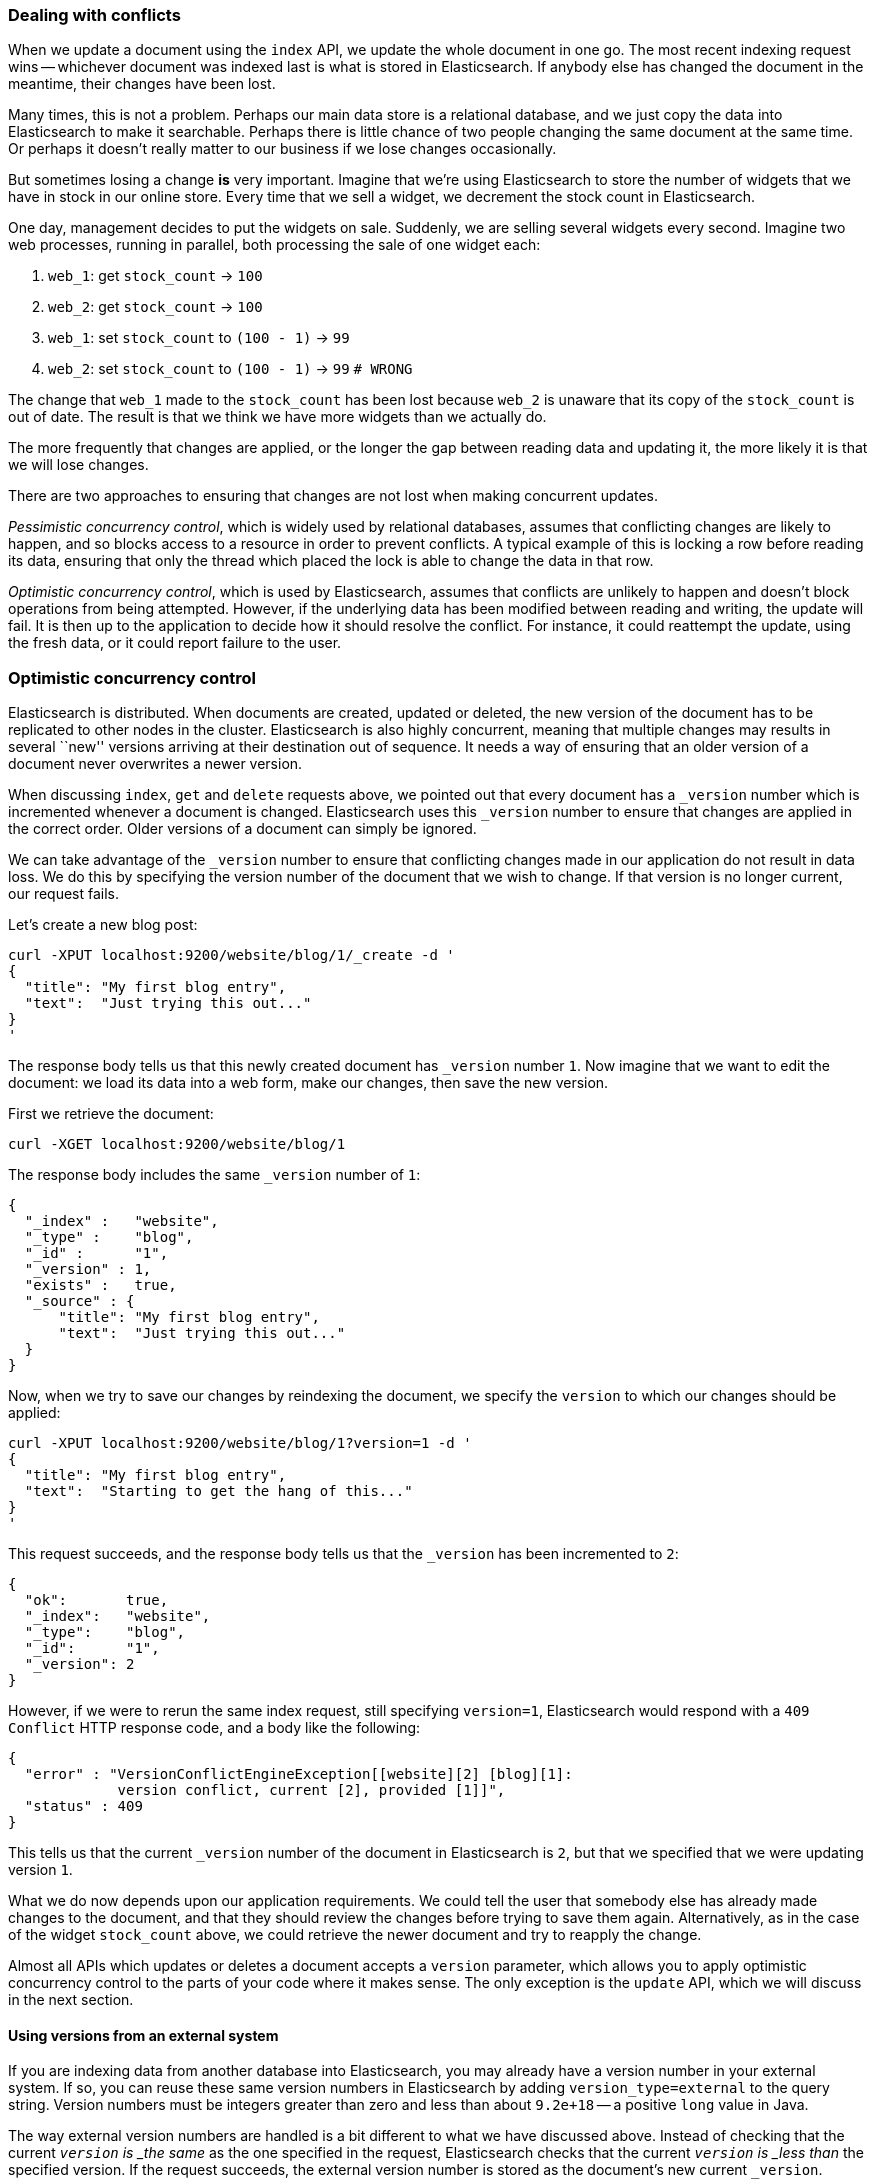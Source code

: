 [[version-control]]
=== Dealing with conflicts

When we update a document using the `index` API, we update the whole document
in one go. The most recent indexing request wins -- whichever document was
indexed last is what is stored in Elasticsearch. If anybody else has changed
the document in the meantime, their changes have been lost.

Many times, this is not a problem.  Perhaps our main data store is a relational
database, and we just copy the data into Elasticsearch to make it searchable.
Perhaps there is little chance of two people changing the same
document at the same time. Or perhaps it doesn't really matter to our
business if we lose changes occasionally.

But sometimes losing a change *is* very important.  Imagine that
we're using Elasticsearch to store the number of widgets that we have
in stock in our online store. Every time that we sell a widget,
we decrement the stock count in Elasticsearch.

One day, management decides to put the widgets on sale. Suddenly, we are
selling several widgets every second. Imagine two web processes, running in
parallel, both processing the sale of one widget each:

1. `web_1`: get `stock_count` -> `100`
2. `web_2`: get `stock_count` -> `100`
3. `web_1`: set `stock_count` to `(100 - 1)` -> `99`
4. `web_2`: set `stock_count` to `(100 - 1)` -> `99`  `# WRONG`

The change that `web_1` made to the `stock_count` has been lost
because `web_2` is unaware that its copy of the `stock_count` is out of date.
The result is that we think we have more widgets than we actually do.

The more frequently that changes are applied, or the longer the gap
between reading data and updating it, the more likely it is that we
will lose changes.

There are two approaches to ensuring that changes are not lost when
making concurrent updates.

_Pessimistic concurrency control_, which is widely used by relational databases,
assumes that conflicting changes are likely to happen, and so blocks
access to a resource in order to prevent conflicts. A typical
example of this is locking a row before reading its data, ensuring that
only the thread which placed the lock is able to change the data in that row.

_Optimistic concurrency control_, which is used by Elasticsearch,
assumes that conflicts are unlikely to happen and doesn't block operations
from being attempted. However, if the underlying
data has been modified between reading and writing, the update will fail.
It is then up to the application to decide how it should resolve the conflict.
For instance, it could reattempt the update, using the fresh
data, or it could report failure to the user.

=== Optimistic concurrency control

Elasticsearch is distributed.  When documents are
created, updated or deleted, the new version of the document has to be
replicated to other nodes in the cluster.  Elasticsearch is also highly
concurrent, meaning that multiple changes may results in several ``new''
versions arriving at their destination out of sequence. It needs a way of
ensuring that an older version of a document never overwrites a newer version.

When discussing `index`, `get` and `delete` requests above, we pointed
out that every document has a `_version` number which is incremented whenever
a document is changed. Elasticsearch uses this `_version` number to ensure
that changes are applied in the correct order. Older versions of a document
can simply be ignored.

We can take advantage of the `_version` number to ensure that conflicting
changes made in our application do not result in data loss.
We do this by specifying the version number of the document that we wish
to change.  If that version is no longer current, our request fails.

Let's create a new blog post:

    curl -XPUT localhost:9200/website/blog/1/_create -d '
    {
      "title": "My first blog entry",
      "text":  "Just trying this out..."
    }
    '

The response body tells us that this newly created document has `_version`
number `1`.  Now imagine that we want to edit the document: we load its data
into a web form, make our changes, then save the new version.

First we retrieve the document:

    curl -XGET localhost:9200/website/blog/1

The response body includes the same `_version` number of `1`:

    {
      "_index" :   "website",
      "_type" :    "blog",
      "_id" :      "1",
      "_version" : 1,
      "exists" :   true,
      "_source" : {
          "title": "My first blog entry",
          "text":  "Just trying this out..."
      }
    }

Now, when we try to save our changes by reindexing the document, we specify
the `version` to which our changes should be applied:

    curl -XPUT localhost:9200/website/blog/1?version=1 -d '
    {
      "title": "My first blog entry",
      "text":  "Starting to get the hang of this..."
    }
    '

This request succeeds, and the response body tells us that the `_version`
has been incremented to `2`:

    {
      "ok":       true,
      "_index":   "website",
      "_type":    "blog",
      "_id":      "1",
      "_version": 2
    }

However, if we were to rerun the same index request, still specifying
`version=1`, Elasticsearch would respond with a `409 Conflict` HTTP response
code, and a body like the following:

    {
      "error" : "VersionConflictEngineException[[website][2] [blog][1]:
                 version conflict, current [2], provided [1]]",
      "status" : 409
    }

This tells us that the current `_version` number of the document in
Elasticsearch is `2`, but that we specified that we were updating version `1`.

What we do now depends upon our application requirements.  We could tell
the user that somebody else has already made changes to the document,
and that they should review the changes before trying to save them again.
Alternatively, as in the case of the widget `stock_count` above, we could
retrieve the newer document and try to reapply the change.

Almost all APIs which updates or deletes a document accepts a `version`
parameter, which allows you to apply optimistic concurrency control
to the parts of your code where it makes sense. The only exception
is the `update` API, which we will discuss in the next section.

==== Using versions from an external system

If you are indexing data from another database into Elasticsearch, you
may already have a version number in your external system.  If so,
you can reuse these same version numbers in Elasticsearch by adding
`version_type=external` to the query string. Version numbers must
be integers greater than zero and less than about `9.2e+18` -- a positive
`long` value in Java.

The way external version numbers are handled is a bit different to what
we have discussed above.  Instead of checking that the current `_version`
is _the same_ as the one specified in the request, Elasticsearch checks
that the current `_version` is _less than_ the specified version.
If the request succeeds, the external version number
is stored as the document's new current `_version`.

This means that external version numbers can be specified not only on
updates and deletes, but also when _creating_ new documents.

For instance, to create a new blog post with an external version number
of `5`, we can do the following:

    curl -XPUT 'localhost:9200/website/blog/2?version=5&version_type=external' -d '
    {
      "title": "My first external blog entry",
      "text":  "Starting to get the hang of this..."
    }
    '

In the response, we can see that the current `_version` number is now `5`:

    {
      "ok":       true,
      "_index":   "website",
      "_type":    "blog",
      "_id":      "2",
      "_version": 5
    }

Now we update this document, but specifying a new `version` number of `10`:

    curl -XPUT 'localhost:9200/website/blog/2?version=10&version_type=external' -d '
    {
      "title": "My first external blog entry",
      "text":  "This is a piece of cake..."
    }
    '

The request succeeds and sets the new current `_version` to `10`:

    {
      "ok":       true,
      "_index":   "website",
      "_type":    "blog",
      "_id":      "2",
      "_version": 10
    }

If you were to rerun this request, it would fail with the same conflict
error we saw above, because the specified version is not greater than
the current version in Elasticsearch.


